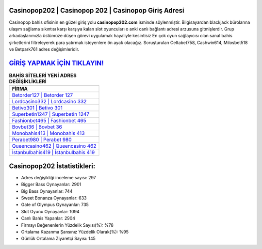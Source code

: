 ﻿Casinopop202 | Casinopop 202 | Casinopop Giriş Adresi
===================================

.. image:: images/casinopop-giris.jpg
   :width: 600
   
Casinopop bahis ofisinin en güzel giriş yolu **casinopop202.com** isminde söylenmiştir. Bilgisayardan blackjack bürolarına ulaşım sağlama sıkıntısı karşı karşıya kalan slot oyuncuları o anki canlı bağlantı adresi arzusuna gitmişlerdir. Grup arkadaşlarımızla üstümüze düşen görevi uygulamak hayaliyle kesintisiz En çok oyun sağlayıcısı olan sanal bahis şirketlerini filtreleyerek para yatırmak isteyenlere ön ayak olacağız. Soruşturulan Celtabet758, Cashwin614, Milosbet518 ve Betpark761 adres değişimleridir.

`GİRİŞ YAPMAK İÇİN TIKLAYIN! <https://cutt.ly/QwVVg2Vk>`_
==============

.. list-table:: **BAHİS SİTELERİ YENİ ADRES DEĞİŞİKLİKLERİ**
   :widths: 100
   :header-rows: 1

   * - FİRMA
   * - `Betorder127 | Betorder 127 <betorder127-betorder-127-betorder-giris-adresi.html>`_
   * - `Lordcasino332 | Lordcasino 332 <lordcasino332-lordcasino-332-lordcasino-giris-adresi.html>`_
   * - `Betivo301 | Betivo 301 <betivo301-betivo-301-betivo-giris-adresi.html>`_	 
   * - `Superbetin1247 | Superbetin 1247 <superbetin1247-superbetin-1247-superbetin-giris-adresi.html>`_	 
   * - `Fashionbet465 | Fashionbet 465 <fashionbet465-fashionbet-465-fashionbet-giris-adresi.html>`_ 
   * - `Bovbet36 | Bovbet 36 <bovbet36-bovbet-36-bovbet-giris-adresi.html>`_
   * - `Monobahis413 | Monobahis 413 <monobahis413-monobahis-413-monobahis-giris-adresi.html>`_	 
   * - `Perabet980 | Perabet 980 <perabet980-perabet-980-perabet-giris-adresi.html>`_
   * - `Queencasino462 | Queencasino 462 <queencasino462-queencasino-462-queencasino-giris-adresi.html>`_
   * - `İstanbulbahis419 | İstanbulbahis 419 <istanbulbahis419-istanbulbahis-419-istanbulbahis-giris-adresi.html>`_
	 
Casinopop202 İstatistikleri:
===================================	 
* Adres değişikliği inceleme sayısı: 297
* Bigger Bass Oynayanlar: 2901
* Big Bass Oynayanlar: 744
* Sweet Bonanza Oynayanlar: 633
* Gate of Olympus Oynayanlar: 735
* Slot Oyunu Oynayanlar: 1094
* Canlı Bahis Yapanlar: 2904
* Firmayı Beğenenlerin Yüzdelik Sayısı(%): %78
* Ortalama Kazanma Şansınız Yüzdelik Olarak(%): %95
* Günlük Ortalama Ziyaretçi Sayısı: 145
